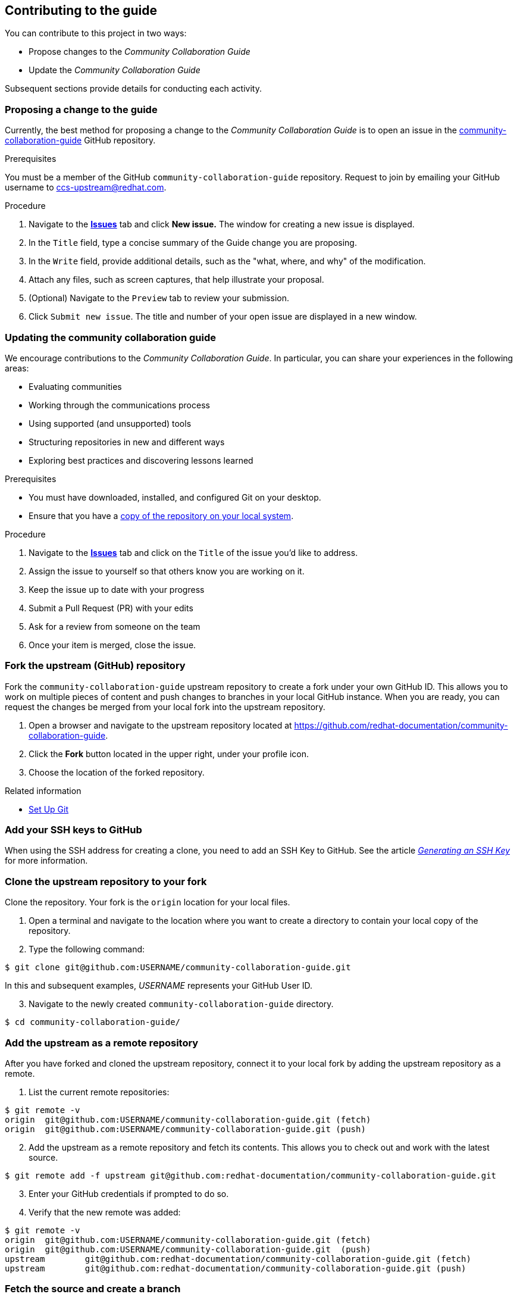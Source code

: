 [[ccg-contributing-to-the-framework]]
== Contributing to the guide

You can contribute to this project in two ways:

* Propose changes to the _Community Collaboration Guide_

* Update the _Community Collaboration Guide_

Subsequent sections provide details for conducting each activity.

[[ccg-proposing-a-change]]
=== Proposing a change to the guide

Currently, the best method for proposing a change to the _Community Collaboration Guide_ is to open an issue in the https://github.com/redhat-documentation/community-collaboration-guide[community-collaboration-guide] GitHub repository.

.Prerequisites

You must be a member of the GitHub `community-collaboration-guide` repository. Request to join by emailing your GitHub username to ccs-upstream@redhat.com.

.Procedure

. Navigate to the https://github.com/redhat-documentation/community-collaboration-guide/issues[*Issues*] tab and click *New issue.* The window for creating a new issue is displayed.

. In the `Title` field, type a concise summary of the Guide change you are proposing.

. In the `Write` field, provide additional details, such as the "what, where, and why" of the modification.

. Attach any files, such as screen captures, that help illustrate your proposal.

. (Optional) Navigate to the `Preview` tab to review your submission.

. Click `Submit new issue`. The title and number of your open issue are displayed in a new window.

[[ccg-updating-collaboration-guide]]
=== Updating the community collaboration guide

We encourage contributions to the _Community Collaboration Guide_. In particular, you can share your experiences in the following areas:

* Evaluating communities

* Working through the communications process

* Using supported (and unsupported) tools

* Structuring repositories in new and different ways

* Exploring best practices and discovering lessons learned

.Prerequisites

* You must have downloaded, installed, and configured Git on your desktop.

* Ensure that you have a xref:ccg-fork-the-upstream-repository[copy of the repository on your local system].

.Procedure

. Navigate to the https://github.com/redhat-documentation/community-collaboration-guide/issues[*Issues*] tab and click on the `Title` of the issue you'd like to address.

. Assign the issue to yourself so that others know you are working on it.

. Keep the issue up to date with your progress

. Submit a Pull Request (PR) with your edits

. Ask for a review from someone on the team

. Once your item is merged, close the issue.


[discrete]
[[ccg-fork-the-upstream-repository]]
=== Fork the upstream (GitHub) repository

Fork the `community-collaboration-guide` upstream repository to create a fork under your own GitHub ID. This allows you to work on multiple pieces of content and push changes to branches in your local GitHub instance. When you are ready, you can request the changes be merged from your local fork into the upstream repository.

. Open a browser and navigate to the upstream repository located at https://github.com/redhat-documentation/community-collaboration-guide[https://github.com/redhat-documentation/community-collaboration-guide].

. Click the *Fork* button located in the upper right, under your profile icon.

. Choose the location of the forked repository.

.Related information

* https://help.github.com/articles/set-up-git/[Set Up Git^]

[discrete]
[[ccg-add-ssh-keys]]
=== Add your SSH keys to GitHub

When using the SSH address for creating a clone, you need to add an SSH Key to GitHub. See the article https://help.github.com/articles/connecting-to-github-with-ssh/[_Generating an SSH Key_] for more information.

[discrete]
[[ccg-clone-upstream-repository]]
=== Clone the upstream repository to your fork

Clone the repository. Your fork is the `origin` location for your local files.

. Open a terminal and navigate to the location where you want to create a directory to contain your local copy of the repository.

. Type the following command:
[options="nowrap",subs="+quotes"]
----
$ git clone git@github.com:USERNAME/community-collaboration-guide.git
----
In this and subsequent examples, _USERNAME_ represents your GitHub User ID.

[start=3]
. Navigate to the newly created `community-collaboration-guide` directory.
[options="nowrap",subs="+quotes"]
----
$ cd community-collaboration-guide/
----

[discrete]
[[ccg-add-upstream-remote]]
=== Add the upstream as a remote repository

After you have forked and cloned the upstream repository, connect it to your local fork by adding the upstream repository as a remote.

. List the current remote repositories:
[options="nowrap",subs="+quotes"]
----
$ git remote -v
origin	git@github.com:USERNAME/community-collaboration-guide.git (fetch)
origin	git@github.com:USERNAME/community-collaboration-guide.git (push)
----

[start=2]
. Add the upstream as a remote repository and fetch its contents. This allows you to check out and work with the latest source.
[options="nowrap",subs="+quotes"]
----
$ git remote add -f upstream git@github.com:redhat-documentation/community-collaboration-guide.git
----

[start=3]
. Enter your GitHub credentials if prompted to do so.

. Verify that the new remote was added:
[options="nowrap",subs="+quotes"]
----
$ git remote -v
origin	git@github.com:USERNAME/community-collaboration-guide.git (fetch)
origin	git@github.com:USERNAME/community-collaboration-guide.git  (push)
upstream	git@github.com:redhat-documentation/community-collaboration-guide.git (fetch)
upstream	git@github.com:redhat-documentation/community-collaboration-guide.git (push)
----

[discrete]
[[ccg-fetch-source-create-branch]]
=== Fetch the source and create a branch

Fetch the latest source from the upstream repository. Note that using the `git fetch` command to obtain the latest copy of the source does not actually "put" the content on your local fork until you perform some other action, such as creating a branch.

. Use the `git fetch` command to fetch the latest source from the repository.
[options="nowrap",subs="+quotes"]
----
$ git fetch upstream
----
[start=2]
. Create a local working branch that is based on an upstream branch. The branch name should be descriptive, containing an issue number or short summary of the change.
[options="nowrap",subs="+quotes"]
----
$ git checkout -b BRANCH_NAME upstream/master
----
In this example, _BRANCH_NAME_ is the unique name of the branch you are using to make changes locally.

[NOTE]
====
You can check out multiple topic branches and work on multiple features at one time, with no impact on each other as long as each topic branch is branched from `master`.
====
